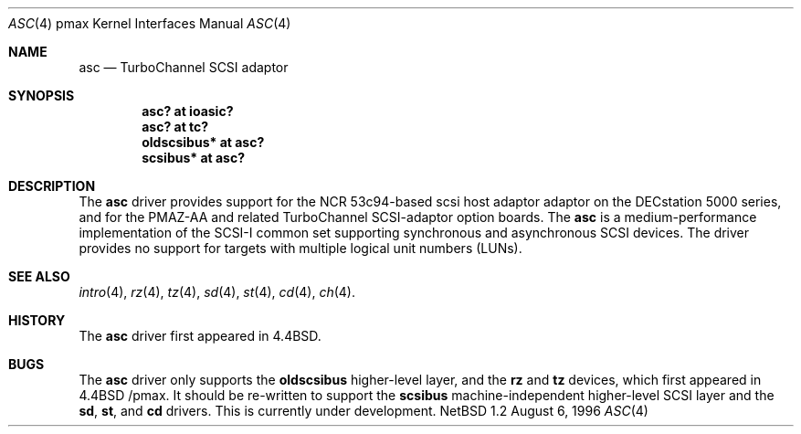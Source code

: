 .\"
.\" Copyright (c) 1996 Jonathan Stone.
.\" All rights reserved.
.\"
.\" Redistribution and use in source and binary forms, with or without
.\" modification, are permitted provided that the following conditions
.\" are met:
.\" 1. Redistributions of source code must retain the above copyright
.\"    notice, this list of conditions and the following disclaimer.
.\" 2. Redistributions in binary form must reproduce the above copyright
.\"    notice, this list of conditions and the following disclaimer in the
.\"    documentation and/or other materials provided with the distribution.
.\" 3. All advertising materials mentioning features or use of this software
.\"    must display the following acknowledgement:
.\"      This product includes software developed by Jonathan Stone.
.\" 3. The name of the author may not be used to endorse or promote products
.\"    derived from this software without specific prior written permission
.\"
.\" THIS SOFTWARE IS PROVIDED BY THE AUTHOR ``AS IS'' AND ANY EXPRESS OR
.\" IMPLIED WARRANTIES, INCLUDING, BUT NOT LIMITED TO, THE IMPLIED WARRANTIES
.\" OF MERCHANTABILITY AND FITNESS FOR A PARTICULAR PURPOSE ARE DISCLAIMED.
.\" IN NO EVENT SHALL THE AUTHOR BE LIABLE FOR ANY DIRECT, INDIRECT,
.\" INCIDENTAL, SPECIAL, EXEMPLARY, OR CONSEQUENTIAL DAMAGES (INCLUDING, BUT
.\" NOT LIMITED TO, PROCUREMENT OF SUBSTITUTE GOODS OR SERVICES; LOSS OF USE,
.\" DATA, OR PROFITS; OR BUSINESS INTERRUPTION) HOWEVER CAUSED AND ON ANY
.\" THEORY OF LIABILITY, WHETHER IN CONTRACT, STRICT LIABILITY, OR TORT
.\" (INCLUDING NEGLIGENCE OR OTHERWISE) ARISING IN ANY WAY OUT OF THE USE OF
.\" THIS SOFTWARE, EVEN IF ADVISED OF THE POSSIBILITY OF SUCH DAMAGE.
.\"
.\"	$NetBSD: asc.4,v 1.2 1997/10/13 11:23:41 lukem Exp $
.\"	$OpenBSD: asc.4,v 1.2 1997/10/13 11:23:41 lukem Exp $
.\"
.Dd August 6, 1996
.Dt ASC 4 pmax
.Os NetBSD 1.2
.Sh NAME
.Nm asc
.Nd
TurboChannel SCSI adaptor
.Sh SYNOPSIS
.Cd "asc? at ioasic?"
.Cd "asc? at tc?"
.Cd "oldscsibus* at asc?"
.Cd "scsibus* at asc?"
.Sh DESCRIPTION
The
.Nm
driver provides support for the NCR 53c94-based scsi host adaptor
adaptor on the DECstation 5000 series, and for the PMAZ-AA and related
TurboChannel SCSI-adaptor option boards.
The
.Nm
is a medium-performance implementation of the SCSI-I common set
supporting synchronous and asynchronous SCSI devices.  The driver
provides no support for targets with multiple logical unit numbers
(LUNs).
.Sh SEE ALSO
.Xr intro 4 ,
.Xr rz 4 ,
.Xr tz 4 ,
.Xr sd 4 ,
.Xr st 4 ,
.Xr cd 4 ,
.Xr ch 4 .
.Sh HISTORY
The
.Nm
driver first appeared in
.Bx 4.4 .
.Sh BUGS
The
.Nm
driver only supports the
.Nm oldscsibus
higher-level layer, and the
.Nm rz
and
.Nm tz
devices, which first appeared in 
.Bx 4.4 /pmax.
It should be  re-written to support the
.Nm scsibus
machine-independent higher-level SCSI layer and the
.Nm sd ,
.Nm st ,
and
.Nm cd
drivers. This is
.Ud .

